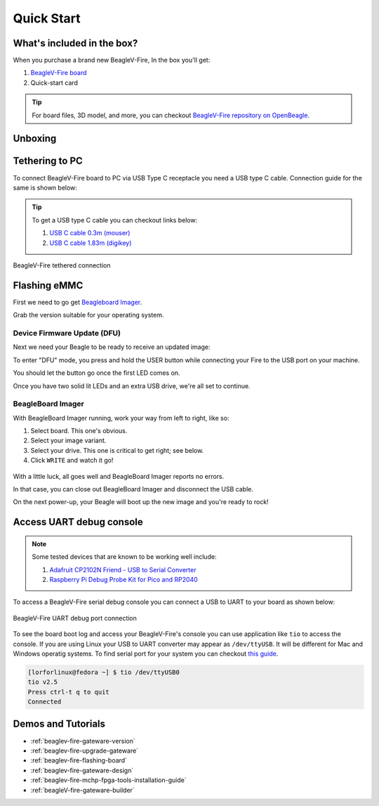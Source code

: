 .. _beaglev-fire-quick-start:

Quick Start
###########

What's included in the box?
***************************

When you purchase a brand new BeagleV-Fire, In the box you'll get:

1. `BeagleV-Fire board <https://www.beagleboard.org/boards/beaglev-fire>`_
2. Quick-start card

.. todo:: add image & information about box content.

.. tip:: For board files, 3D model, and more, you can checkout `BeagleV-Fire repository on OpenBeagle <https://openbeagle.org/beaglev-fire/beaglev-fire>`_.

Unboxing
********

.. youtube:: 5cylv1R-1mc
   :align: center
   :width: 1280
   :height: 720


Tethering to PC
***************

To connect BeagleV-Fire board to PC via USB Type C receptacle you need a USB type C cable. Connection guide for the same is shown below:
  
.. tip::

    To get a USB type C cable you can checkout links below:

    1. `USB C cable 0.3m (mouser) <https://www.mouser.com/ProductDetail/Adafruit/4474?qs=CUBnOrq4ZJz9F%2FNF%252BRRALQ%3D%3D>`_
    2. `USB C cable 1.83m (digikey) <https://www.digikey.com/en/products/detail/coolgear/USB3-AC2MB/16384570>`_

.. figure:: images/usb-guide/tethered-connection.*
    :align: center
    :alt: BeagleV-Fire tethered connection
    
    BeagleV-Fire tethered connection

.. _beaglev-fire-quick-start-flash-the-emmc:

Flashing eMMC
*************

First we need to go get `Beagleboard Imager <https://github.com/beagleboard/bb-imager-rs/releases>`_.

Grab the version suitable for your operating system.

Device Firmware Update (DFU)
============================

Next we need your Beagle to be ready to receive an updated image:

To enter "DFU" mode, you press and hold the USER button while connecting your Fire to the USB port on your machine.

You should let the button go once the first LED comes on.

Once you have two solid lit LEDs and an extra USB drive, we're all set to continue.

BeagleBoard Imager
===================

With BeagleBoard Imager running, work your way from left to right, like so:

1. Select board. This one's obvious.
2. Select your image variant.
3. Select your drive. This one is critical to get right; see below.
4. Click ``WRITE`` and watch it go!

.. figure:: images/emmc-imager-prefilled.png
    :align: center
    :alt: BeagleV-Fire: This is how the BeagleBoard Imager should look when ready

With a little luck, all goes well and BeagleBoard Imager reports no errors.

In that case, you can close out BeagleBoard Imager and disconnect the USB cable.

On the next power-up, your Beagle will boot up the new image and you're ready to rock!

.. _beaglev-fire-quick-start-debug-console:

Access UART debug console
*************************

.. note:: 

    Some tested devices that are known to be working well include:

    1. `Adafruit CP2102N Friend - USB to Serial Converter <https://www.adafruit.com/product/5335>`_
    2. `Raspberry Pi Debug Probe Kit for Pico and RP2040 <https://www.adafruit.com/product/5699>`_

To access a BeagleV-Fire serial debug console you can connect a USB to UART to your board as shown below:

.. figure:: images/debug/BeagleV-Fire-UART-Debug.*
    :align: center
    :alt: BeagleV-Fire UART debug port connection

    BeagleV-Fire UART debug port connection

To see the board boot log and access your BeagleV-Fire's console you can use application like ``tio`` 
to access the console. If you are using Linux your USB to UART converter may appear as ``/dev/ttyUSB``. 
It will be different for Mac and Windows operatig systems. To find serial port for your system you can checkout 
`this guide <https://www.mathworks.com/help/supportpkg/arduinoio/ug/find-arduino-port-on-windows-mac-and-linux.html>`_.

.. code-block:: shell

    [lorforlinux@fedora ~] $ tio /dev/ttyUSB0 
    tio v2.5
    Press ctrl-t q to quit
    Connected

Demos and Tutorials
*******************

* :ref:`beaglev-fire-gateware-version`
* :ref:`beaglev-fire-upgrade-gateware`
* :ref:`beaglev-fire-flashing-board`
* :ref:`beaglev-fire-gateware-design`
* :ref:`beaglev-fire-mchp-fpga-tools-installation-guide`
* :ref:`beagleV-fire-gateware-builder`


